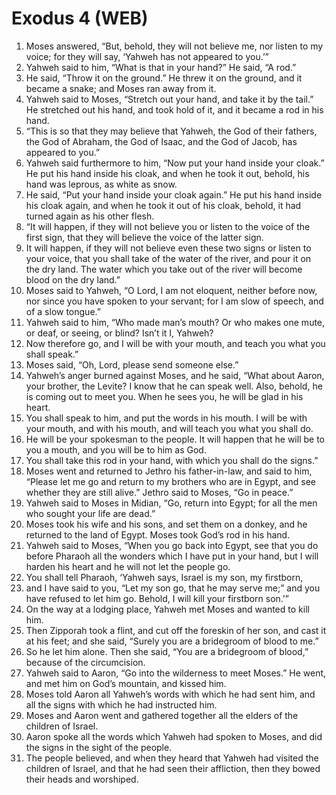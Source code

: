 * Exodus 4 (WEB)
:PROPERTIES:
:ID: WEB/02-EXO04
:END:

1. Moses answered, “But, behold, they will not believe me, nor listen to my voice; for they will say, ‘Yahweh has not appeared to you.’”
2. Yahweh said to him, “What is that in your hand?” He said, “A rod.”
3. He said, “Throw it on the ground.” He threw it on the ground, and it became a snake; and Moses ran away from it.
4. Yahweh said to Moses, “Stretch out your hand, and take it by the tail.” He stretched out his hand, and took hold of it, and it became a rod in his hand.
5. “This is so that they may believe that Yahweh, the God of their fathers, the God of Abraham, the God of Isaac, and the God of Jacob, has appeared to you.”
6. Yahweh said furthermore to him, “Now put your hand inside your cloak.” He put his hand inside his cloak, and when he took it out, behold, his hand was leprous, as white as snow.
7. He said, “Put your hand inside your cloak again.” He put his hand inside his cloak again, and when he took it out of his cloak, behold, it had turned again as his other flesh.
8. “It will happen, if they will not believe you or listen to the voice of the first sign, that they will believe the voice of the latter sign.
9. It will happen, if they will not believe even these two signs or listen to your voice, that you shall take of the water of the river, and pour it on the dry land. The water which you take out of the river will become blood on the dry land.”
10. Moses said to Yahweh, “O Lord, I am not eloquent, neither before now, nor since you have spoken to your servant; for I am slow of speech, and of a slow tongue.”
11. Yahweh said to him, “Who made man’s mouth? Or who makes one mute, or deaf, or seeing, or blind? Isn’t it I, Yahweh?
12. Now therefore go, and I will be with your mouth, and teach you what you shall speak.”
13. Moses said, “Oh, Lord, please send someone else.”
14. Yahweh’s anger burned against Moses, and he said, “What about Aaron, your brother, the Levite? I know that he can speak well. Also, behold, he is coming out to meet you. When he sees you, he will be glad in his heart.
15. You shall speak to him, and put the words in his mouth. I will be with your mouth, and with his mouth, and will teach you what you shall do.
16. He will be your spokesman to the people. It will happen that he will be to you a mouth, and you will be to him as God.
17. You shall take this rod in your hand, with which you shall do the signs.”
18. Moses went and returned to Jethro his father-in-law, and said to him, “Please let me go and return to my brothers who are in Egypt, and see whether they are still alive.” Jethro said to Moses, “Go in peace.”
19. Yahweh said to Moses in Midian, “Go, return into Egypt; for all the men who sought your life are dead.”
20. Moses took his wife and his sons, and set them on a donkey, and he returned to the land of Egypt. Moses took God’s rod in his hand.
21. Yahweh said to Moses, “When you go back into Egypt, see that you do before Pharaoh all the wonders which I have put in your hand, but I will harden his heart and he will not let the people go.
22. You shall tell Pharaoh, ‘Yahweh says, Israel is my son, my firstborn,
23. and I have said to you, “Let my son go, that he may serve me;” and you have refused to let him go. Behold, I will kill your firstborn son.’”
24. On the way at a lodging place, Yahweh met Moses and wanted to kill him.
25. Then Zipporah took a flint, and cut off the foreskin of her son, and cast it at his feet; and she said, “Surely you are a bridegroom of blood to me.”
26. So he let him alone. Then she said, “You are a bridegroom of blood,” because of the circumcision.
27. Yahweh said to Aaron, “Go into the wilderness to meet Moses.” He went, and met him on God’s mountain, and kissed him.
28. Moses told Aaron all Yahweh’s words with which he had sent him, and all the signs with which he had instructed him.
29. Moses and Aaron went and gathered together all the elders of the children of Israel.
30. Aaron spoke all the words which Yahweh had spoken to Moses, and did the signs in the sight of the people.
31. The people believed, and when they heard that Yahweh had visited the children of Israel, and that he had seen their affliction, then they bowed their heads and worshiped.
